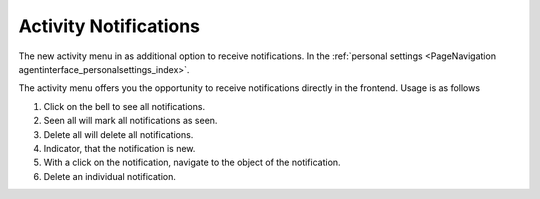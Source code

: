 Activity Notifications
######################
.. _PageNavigation agentinterface_activitymenu_index:

The new activity menu in as additional option to receive notifications. In the :ref:`personal settings <PageNavigation agentinterface_personalsettings_index>`.

.. image:: images/activity_menu.png
   :alt:  Activity Menu Image

The activity menu offers you the opportunity to receive notifications directly in the frontend. Usage is as follows

1. Click on the bell to see all notifications.
2. Seen all will mark all notifications as seen.
3. Delete all will delete all notifications.
4. Indicator, that the notification is new.
5. With a click on the notification, navigate to the object of the notification.
6. Delete an individual notification.

